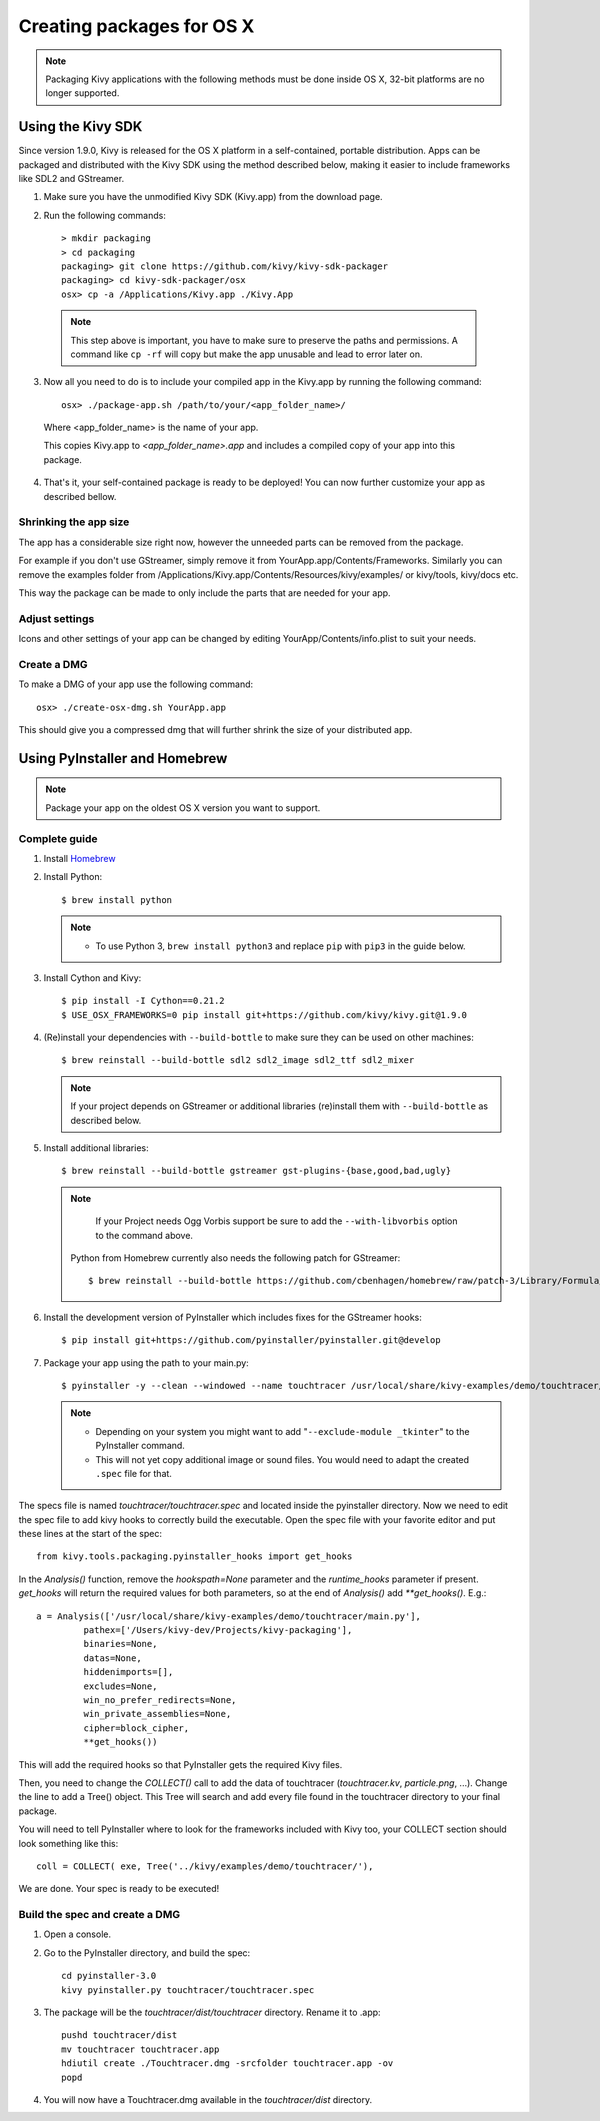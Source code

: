Creating packages for OS X
==========================

.. note::
    Packaging Kivy applications with the following methods must be done inside
    OS X, 32-bit platforms are no longer supported.

.. _osx_kivy-sdk-packager:


Using the Kivy SDK
------------------

Since version 1.9.0, Kivy is released for the OS X platform in a
self-contained, portable distribution.
Apps can be packaged and distributed with the Kivy SDK using the method
described below, making it easier to include frameworks like SDL2 and
GStreamer.

1. Make sure you have the unmodified Kivy SDK (Kivy.app) from the download page.

2. Run the following commands::

    > mkdir packaging
    > cd packaging
    packaging> git clone https://github.com/kivy/kivy-sdk-packager
    packaging> cd kivy-sdk-packager/osx
    osx> cp -a /Applications/Kivy.app ./Kivy.App

  .. note::
    This step above is important, you have to make sure to preserve the paths
    and permissions. A command like ``cp -rf`` will copy but make the app
    unusable and lead to error later on.

3. Now all you need to do is to include your compiled app in the Kivy.app
   by running the following command::

    osx> ./package-app.sh /path/to/your/<app_folder_name>/

  Where <app_folder_name> is the name of your app.

  This copies Kivy.app to `<app_folder_name>.app` and includes a compiled copy
  of your app into this package.

4. That's it, your self-contained package is ready to be deployed!
   You can now further customize your app as described bellow.


Shrinking the app size
^^^^^^^^^^^^^^^^^^^^^^
The app has a considerable size right now, however the unneeded parts can be
removed from the package.

For example if you don't use GStreamer, simply remove it from
YourApp.app/Contents/Frameworks.
Similarly you can remove the examples folder from
/Applications/Kivy.app/Contents/Resources/kivy/examples/ or kivy/tools,
kivy/docs etc.

This way the package can be made to only include the parts that are needed for
your app.

Adjust settings
^^^^^^^^^^^^^^^
Icons and other settings of your app can be changed by editing
YourApp/Contents/info.plist to suit your needs.

Create a DMG
^^^^^^^^^^^^
To make a DMG of your app use the following command::

    osx> ./create-osx-dmg.sh YourApp.app

This should give you a compressed dmg that will further shrink the size of your distributed app.


.. _osx_pyinstaller:

Using PyInstaller and Homebrew
------------------------------
.. note::
    Package your app on the oldest OS X version you want to support.

Complete guide
^^^^^^^^^^^^^^
#. Install `Homebrew <http://brew.sh>`_
#. Install Python::

    $ brew install python

   .. note::
     - To use Python 3, ``brew install python3`` and replace ``pip`` with ``pip3``
       in the guide below.

#. Install Cython and Kivy::

    $ pip install -I Cython==0.21.2
    $ USE_OSX_FRAMEWORKS=0 pip install git+https://github.com/kivy/kivy.git@1.9.0

#. (Re)install your dependencies with ``--build-bottle`` to make sure they can be
   used on other machines::

    $ brew reinstall --build-bottle sdl2 sdl2_image sdl2_ttf sdl2_mixer

   .. note::
       If your project depends on GStreamer or additional libraries (re)install
       them with ``--build-bottle`` as described below.

#. Install additional libraries::

    $ brew reinstall --build-bottle gstreamer gst-plugins-{base,good,bad,ugly}

   .. note::
       If your Project needs Ogg Vorbis support be sure to add the
       ``--with-libvorbis`` option to the command above.

    Python from Homebrew currently also needs the following patch for GStreamer::

     $ brew reinstall --build-bottle https://github.com/cbenhagen/homebrew/raw/patch-3/Library/Formula/gst-python.rb

#. Install the development version of PyInstaller which includes fixes for the
   GStreamer hooks::

    $ pip install git+https://github.com/pyinstaller/pyinstaller.git@develop


#. Package your app using the path to your main.py::

    $ pyinstaller -y --clean --windowed --name touchtracer /usr/local/share/kivy-examples/demo/touchtracer/main.py

   .. note::
     - Depending on your system you might want to add
       "``--exclude-module _tkinter``" to the PyInstaller command.
     - This will not yet copy additional image or sound files. You would need
       to adapt the created ``.spec`` file for that.


The specs file is named `touchtracer/touchtracer.spec` and located inside the
pyinstaller directory. Now we need to edit the spec file to add kivy hooks
to correctly build the executable.
Open the spec file with your favorite editor and put these lines at the
start of the spec::

  from kivy.tools.packaging.pyinstaller_hooks import get_hooks

In the `Analysis()` function, remove the `hookspath=None` parameter and
the `runtime_hooks` parameter if present. `get_hooks` will return the required
values for both parameters, so at the end of `Analysis()` add `**get_hooks()`.
E.g.::

    a = Analysis(['/usr/local/share/kivy-examples/demo/touchtracer/main.py'],
             pathex=['/Users/kivy-dev/Projects/kivy-packaging'],
             binaries=None,
             datas=None,
             hiddenimports=[],
             excludes=None,
             win_no_prefer_redirects=None,
             win_private_assemblies=None,
             cipher=block_cipher,
             **get_hooks())

This will add the required hooks so that PyInstaller gets the required Kivy files.

Then, you need to change the `COLLECT()` call to add the data of touchtracer
(`touchtracer.kv`, `particle.png`, ...). Change the line to add a Tree()
object. This Tree will search and add every file found in the touchtracer
directory to your final package.

You will need to tell PyInstaller where to look for the frameworks
included with Kivy too, your COLLECT section should look something like this::

    coll = COLLECT( exe, Tree('../kivy/examples/demo/touchtracer/'),

We are done. Your spec is ready to be executed!


Build the spec and create a DMG
^^^^^^^^^^^^^^^^^^^^^^^^^^^^^^^

#. Open a console.
#. Go to the PyInstaller directory, and build the spec::

    cd pyinstaller-3.0
    kivy pyinstaller.py touchtracer/touchtracer.spec

#. The package will be the `touchtracer/dist/touchtracer` directory. Rename it to .app::

    pushd touchtracer/dist
    mv touchtracer touchtracer.app
    hdiutil create ./Touchtracer.dmg -srcfolder touchtracer.app -ov
    popd

#. You will now have a Touchtracer.dmg available in the `touchtracer/dist` directory.

